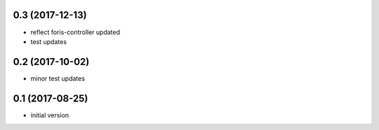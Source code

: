 0.3 (2017-12-13)
----------------

* reflect foris-controller updated
* test updates

0.2 (2017-10-02)
----------------

* minor test updates

0.1 (2017-08-25)
----------------

* initial version
